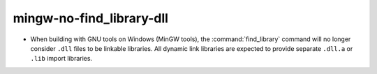 mingw-no-find_library-dll
-------------------------

* When building with GNU tools on Windows (MinGW tools), the
  :command:`find_library` command will no longer consider
  ``.dll`` files to be linkable libraries.  All dynamic link
  libraries are expected to provide separate ``.dll.a`` or
  ``.lib`` import libraries.
